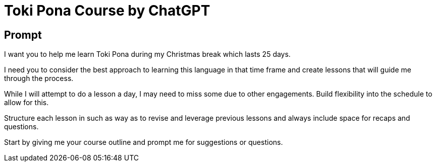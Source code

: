 = Toki Pona Course by ChatGPT

== Prompt

I want you to help me learn Toki Pona during my Christmas break which lasts 25 days.

I need you to consider the best approach to learning this language in that time frame and create lessons that will guide me through the process.

While I will attempt to do a lesson a day, I may need to miss some due to other engagements. Build flexibility into the schedule to allow for this.

Structure each lesson in such as way as to revise and leverage previous lessons and always include space for recaps and questions.

Start by giving me your course outline and prompt me for suggestions or questions.